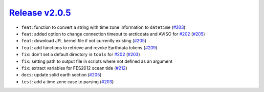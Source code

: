 ##################
`Release v2.0.5`__
##################

* ``feat``: function to convert a string with time zone information to ``datetime`` (`#203 <https://github.com/tsutterley/pyTMD/pull/203>`_)
* ``feat``: added option to change connection timeout to arcticdata and AVISO for `#202 <https://github.com/tsutterley/pyTMD/issues/202>`_ (`#205 <https://github.com/tsutterley/pyTMD/pull/205>`_)
* ``feat``: download JPL kernel file if not currently existing (`#205 <https://github.com/tsutterley/pyTMD/pull/205>`_)
* ``feat``: add functions to retrieve and revoke Earthdata tokens (`#209 <https://github.com/tsutterley/pyTMD/pull/209>`_)
* ``fix``: don't set a default directory in ``tools`` for `#202 <https://github.com/tsutterley/pyTMD/issues/202>`_ (`#203 <https://github.com/tsutterley/pyTMD/pull/203>`_)
* ``fix``: setting path to output file in scripts where not defined as an argument
* ``fix``: extract variables for FES2012 ocean tide (`#212 <https://github.com/tsutterley/pyTMD/pull/212>`_)
* ``docs``: update solid earth section (`#205 <https://github.com/tsutterley/pyTMD/pull/205>`_)
* ``test``: add a time zone case to parsing (`#203 <https://github.com/tsutterley/pyTMD/pull/203>`_)

.. __: https://github.com/tsutterley/pyTMD/releases/tag/2.0.5
